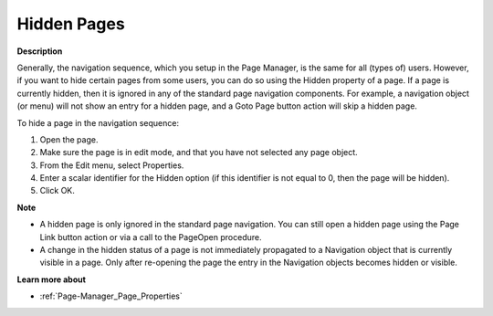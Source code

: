 .. |img_def_Properties_button_bmp| image:: images/Properties_button.bmp


.. _Page-Manager_Hidden_Pages:


Hidden Pages
============

**Description** 

Generally, the navigation sequence, which you setup in the Page Manager, is the same for all (types of) users. However, if you want to hide certain pages from some users, you can do so using the Hidden property of a page. If a page is currently hidden, then it is ignored in any of the standard page navigation components. For example, a navigation object (or menu) will not show an entry for a hidden page, and a Goto Page button action will skip a hidden page.

To hide a page in the navigation sequence:

1.	Open the page.

2.	Make sure the page is in edit mode, and that you have not selected any page object.

3.	From the Edit menu, select |img_def_Properties_button_bmp| Properties.

4.	Enter a scalar identifier for the Hidden option (if this identifier is not equal to 0, then the page will be hidden).

5.	Click OK.



**Note** 

*	A hidden page is only ignored in the standard page navigation. You can still open a hidden page using the Page Link button action or via a call to the PageOpen procedure.
*	A change in the hidden status of a page is not immediately propagated to a Navigation object that is currently visible in a page. Only after re-opening the page the entry in the Navigation objects becomes hidden or visible.




**Learn more about** 

*	:ref:`Page-Manager_Page_Properties`  



